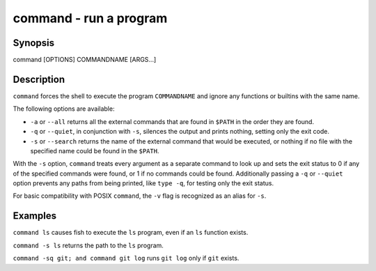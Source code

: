 command - run a program
==========================================

Synopsis
--------

command [OPTIONS] COMMANDNAME [ARGS...]


Description
------------

``command`` forces the shell to execute the program ``COMMANDNAME`` and ignore any functions or builtins with the same name.

The following options are available:

- ``-a`` or ``--all`` returns all the external commands that are found in ``$PATH`` in the order they are found.

- ``-q`` or ``--quiet``, in conjunction with ``-s``, silences the output and prints nothing, setting only the exit code.

- ``-s`` or ``--search`` returns the name of the external command that would be executed, or nothing if no file with the specified name could be found in the ``$PATH``.

With the ``-s`` option, ``command`` treats every argument as a separate command to look up and sets the exit status to 0 if any of the specified commands were found, or 1 if no commands could be found. Additionally passing a ``-q`` or ``--quiet`` option prevents any paths from being printed, like ``type -q``, for testing only the exit status.

For basic compatibility with POSIX ``command``, the ``-v`` flag is recognized as an alias for ``-s``.

Examples
------------

``command ls`` causes fish to execute the ``ls`` program, even if an ``ls`` function exists.

``command -s ls`` returns the path to the ``ls`` program.

``command -sq git; and command git log`` runs ``git log`` only if ``git`` exists.
